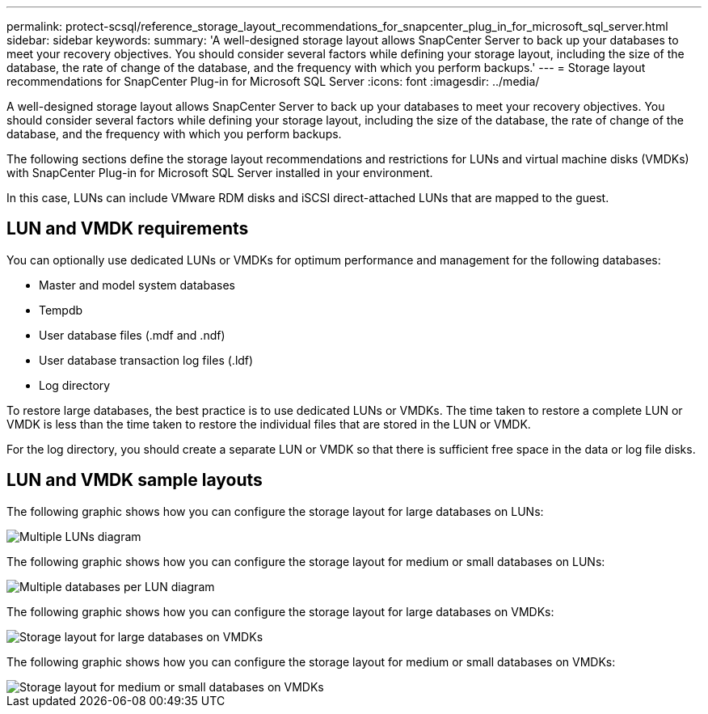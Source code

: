 ---
permalink: protect-scsql/reference_storage_layout_recommendations_for_snapcenter_plug_in_for_microsoft_sql_server.html
sidebar: sidebar
keywords:
summary: 'A well-designed storage layout allows SnapCenter Server to back up your databases to meet your recovery objectives. You should consider several factors while defining your storage layout, including the size of the database, the rate of change of the database, and the frequency with which you perform backups.'
---
= Storage layout recommendations for SnapCenter Plug-in for Microsoft SQL Server
:icons: font
:imagesdir: ../media/

[.lead]
A well-designed storage layout allows SnapCenter Server to back up your databases to meet your recovery objectives. You should consider several factors while defining your storage layout, including the size of the database, the rate of change of the database, and the frequency with which you perform backups.

The following sections define the storage layout recommendations and restrictions for LUNs and virtual machine disks (VMDKs) with SnapCenter Plug-in for Microsoft SQL Server installed in your environment.

In this case, LUNs can include VMware RDM disks and iSCSI direct-attached LUNs that are mapped to the guest.

== LUN and VMDK requirements

You can optionally use dedicated LUNs or VMDKs for optimum performance and management for the following databases:

* Master and model system databases
* Tempdb
* User database files (.mdf and .ndf)
* User database transaction log files (.ldf)
* Log directory

To restore large databases, the best practice is to use dedicated LUNs or VMDKs. The time taken to restore a complete LUN or VMDK is less than the time taken to restore the individual files that are stored in the LUN or VMDK.

For the log directory, you should create a separate LUN or VMDK so that there is sufficient free space in the data or log file disks.

== LUN and VMDK sample layouts

The following graphic shows how you can configure the storage layout for large databases on LUNs:

image::../media/smsql_storage_layout_mult_vols_snapcenter.gif[Multiple LUNs diagram]

The following graphic shows how you can configure the storage layout for medium or small databases on LUNs:

image::../media/smsql_storage_layout_mult_dbs_luns_snapcenter.gif[Multiple databases per LUN diagram]

The following graphic shows how you can configure the storage layout for large databases on VMDKs:

image::../media/smsql_storage_layout_large_dbs_vmdk.gif[Storage layout for large databases on VMDKs]

The following graphic shows how you can configure the storage layout for medium or small databases on VMDKs:

image::../media/smsql_storage_layout_med_small_dbs_vmdk.gif[Storage layout for medium or small databases on VMDKs]
